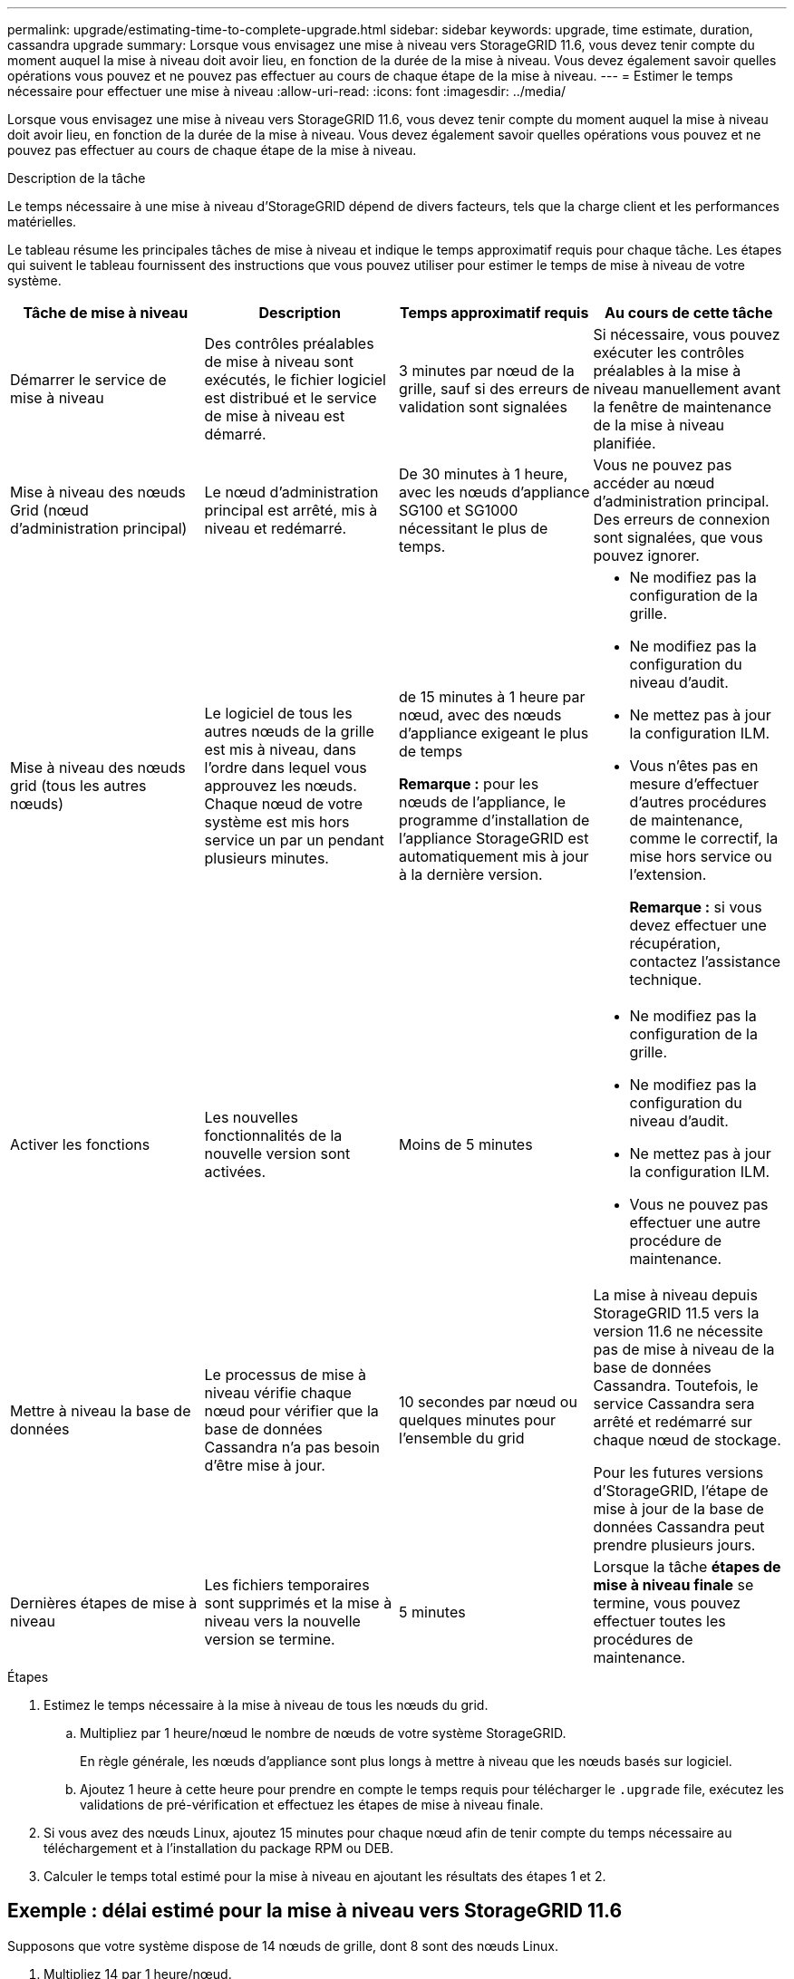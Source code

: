 ---
permalink: upgrade/estimating-time-to-complete-upgrade.html 
sidebar: sidebar 
keywords: upgrade, time estimate, duration, cassandra upgrade 
summary: Lorsque vous envisagez une mise à niveau vers StorageGRID 11.6, vous devez tenir compte du moment auquel la mise à niveau doit avoir lieu, en fonction de la durée de la mise à niveau. Vous devez également savoir quelles opérations vous pouvez et ne pouvez pas effectuer au cours de chaque étape de la mise à niveau. 
---
= Estimer le temps nécessaire pour effectuer une mise à niveau
:allow-uri-read: 
:icons: font
:imagesdir: ../media/


[role="lead"]
Lorsque vous envisagez une mise à niveau vers StorageGRID 11.6, vous devez tenir compte du moment auquel la mise à niveau doit avoir lieu, en fonction de la durée de la mise à niveau. Vous devez également savoir quelles opérations vous pouvez et ne pouvez pas effectuer au cours de chaque étape de la mise à niveau.

.Description de la tâche
Le temps nécessaire à une mise à niveau d'StorageGRID dépend de divers facteurs, tels que la charge client et les performances matérielles.

Le tableau résume les principales tâches de mise à niveau et indique le temps approximatif requis pour chaque tâche. Les étapes qui suivent le tableau fournissent des instructions que vous pouvez utiliser pour estimer le temps de mise à niveau de votre système.

[cols="1a,1a,1a,a"]
|===
| Tâche de mise à niveau | Description | Temps approximatif requis | Au cours de cette tâche 


 a| 
Démarrer le service de mise à niveau
 a| 
Des contrôles préalables de mise à niveau sont exécutés, le fichier logiciel est distribué et le service de mise à niveau est démarré.
 a| 
3 minutes par nœud de la grille, sauf si des erreurs de validation sont signalées
 a| 
Si nécessaire, vous pouvez exécuter les contrôles préalables à la mise à niveau manuellement avant la fenêtre de maintenance de la mise à niveau planifiée.



 a| 
Mise à niveau des nœuds Grid (nœud d'administration principal)
 a| 
Le nœud d'administration principal est arrêté, mis à niveau et redémarré.
 a| 
De 30 minutes à 1 heure, avec les nœuds d'appliance SG100 et SG1000 nécessitant le plus de temps.
 a| 
Vous ne pouvez pas accéder au nœud d'administration principal. Des erreurs de connexion sont signalées, que vous pouvez ignorer.



 a| 
Mise à niveau des nœuds grid (tous les autres nœuds)
 a| 
Le logiciel de tous les autres nœuds de la grille est mis à niveau, dans l'ordre dans lequel vous approuvez les nœuds. Chaque nœud de votre système est mis hors service un par un pendant plusieurs minutes.
 a| 
de 15 minutes à 1 heure par nœud, avec des nœuds d'appliance exigeant le plus de temps

*Remarque :* pour les nœuds de l'appliance, le programme d'installation de l'appliance StorageGRID est automatiquement mis à jour à la dernière version.
 a| 
* Ne modifiez pas la configuration de la grille.
* Ne modifiez pas la configuration du niveau d'audit.
* Ne mettez pas à jour la configuration ILM.
* Vous n'êtes pas en mesure d'effectuer d'autres procédures de maintenance, comme le correctif, la mise hors service ou l'extension.
+
*Remarque :* si vous devez effectuer une récupération, contactez l'assistance technique.





 a| 
Activer les fonctions
 a| 
Les nouvelles fonctionnalités de la nouvelle version sont activées.
 a| 
Moins de 5 minutes
 a| 
* Ne modifiez pas la configuration de la grille.
* Ne modifiez pas la configuration du niveau d'audit.
* Ne mettez pas à jour la configuration ILM.
* Vous ne pouvez pas effectuer une autre procédure de maintenance.




 a| 
Mettre à niveau la base de données
 a| 
Le processus de mise à niveau vérifie chaque nœud pour vérifier que la base de données Cassandra n'a pas besoin d'être mise à jour.
 a| 
10 secondes par nœud ou quelques minutes pour l'ensemble du grid
 a| 
La mise à niveau depuis StorageGRID 11.5 vers la version 11.6 ne nécessite pas de mise à niveau de la base de données Cassandra. Toutefois, le service Cassandra sera arrêté et redémarré sur chaque nœud de stockage.

Pour les futures versions d'StorageGRID, l'étape de mise à jour de la base de données Cassandra peut prendre plusieurs jours.



 a| 
Dernières étapes de mise à niveau
 a| 
Les fichiers temporaires sont supprimés et la mise à niveau vers la nouvelle version se termine.
 a| 
5 minutes
 a| 
Lorsque la tâche *étapes de mise à niveau finale* se termine, vous pouvez effectuer toutes les procédures de maintenance.

|===
.Étapes
. Estimez le temps nécessaire à la mise à niveau de tous les nœuds du grid.
+
.. Multipliez par 1 heure/nœud le nombre de nœuds de votre système StorageGRID.
+
En règle générale, les nœuds d'appliance sont plus longs à mettre à niveau que les nœuds basés sur logiciel.

.. Ajoutez 1 heure à cette heure pour prendre en compte le temps requis pour télécharger le `.upgrade` file, exécutez les validations de pré-vérification et effectuez les étapes de mise à niveau finale.


. Si vous avez des nœuds Linux, ajoutez 15 minutes pour chaque nœud afin de tenir compte du temps nécessaire au téléchargement et à l'installation du package RPM ou DEB.
. Calculer le temps total estimé pour la mise à niveau en ajoutant les résultats des étapes 1 et 2.




== Exemple : délai estimé pour la mise à niveau vers StorageGRID 11.6

Supposons que votre système dispose de 14 nœuds de grille, dont 8 sont des nœuds Linux.

. Multipliez 14 par 1 heure/nœud.
. Ajoutez 1 heure pour prendre en compte les étapes de téléchargement, de vérification préalable et finales.
+
La durée estimée de mise à niveau de tous les nœuds est de 15 heures.

. Multipliez 8 par 15 minutes/nœud pour tenir compte du temps nécessaire à l'installation du package RPM ou DEB sur les nœuds Linux.
+
La durée estimée de cette étape est de 2 heures.

. Ajoutez les valeurs ensemble.
+
La mise à niveau de votre système vers StorageGRID 11.6 devrait durer jusqu'à 17 heures.


